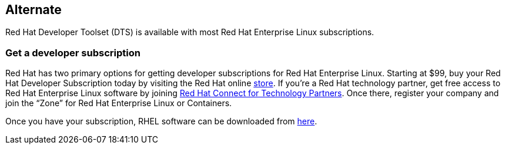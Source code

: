 :awestruct-layout: product-download

== Alternate

Red Hat Developer Toolset (DTS) is available with most Red Hat Enterprise Linux subscriptions.

=== Get a developer subscription

Red Hat has two primary options for getting developer subscriptions for Red Hat Enterprise Linux.
Starting at $99, buy your Red Hat Developer Subscription today by visiting the Red Hat online https://www.redhat.com/apps/store/developers/[store].  
If you’re a Red Hat technology partner, get free access to Red Hat Enterprise Linux software by joining http://connect.redhat.com[Red Hat Connect for Technology Partners].  Once there, register your company and join the “Zone” for Red Hat Enterprise Linux or Containers.

Once you have your subscription, RHEL software can be downloaded from https://access.redhat.com/products/red-hat-enterprise-linux/downloads[here]. 
